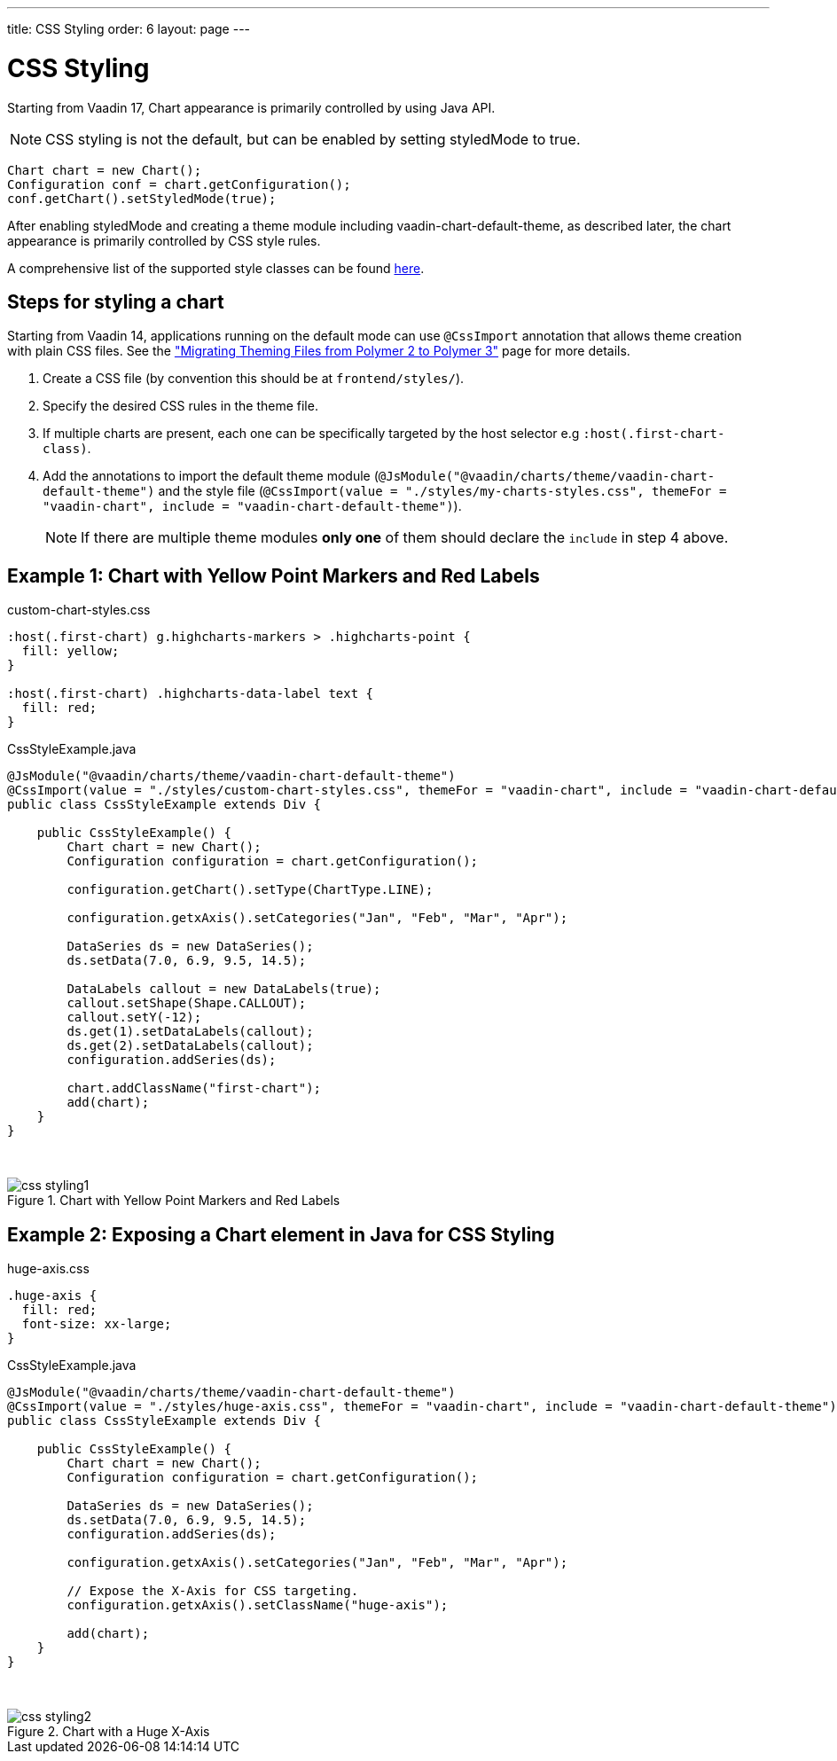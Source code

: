 ---
title: CSS Styling
order: 6
layout: page
---

[[css.styling]]
= CSS Styling

Starting from Vaadin 17, Chart appearance is primarily controlled by using Java API.

NOTE: CSS styling is not the default, but can be enabled by setting [propertyname]#styledMode# to [literal]#++true++#.

[source, java]
----
Chart chart = new Chart();
Configuration conf = chart.getConfiguration();
conf.getChart().setStyledMode(true);
----

After enabling [propertyname]#styledMode# and creating a theme module including [literal]#++vaadin-chart-default-theme++#, as described later, the chart appearance is primarily controlled by CSS style rules.

A comprehensive list of the supported style classes can be found https://www.highcharts.com/docs/chart-design-and-style/style-by-css[here].

[[css.styling.steps]]
== Steps for styling a chart

Starting from Vaadin 14, applications running on the default mode can use `@CssImport` annotation that allows theme creation with plain CSS files. See the <<dummy/../../../flow/theme/migrate-p2-to-p3,"Migrating Theming Files from Polymer 2 to Polymer 3">> page for more details.

1. Create a CSS file (by convention this should be at `frontend/styles/`).
2. Specify the desired CSS rules in the theme file.
3. If multiple charts are present, each one can be specifically targeted by the host selector e.g `:host(.first-chart-class)`.
4. Add the annotations to import the default theme module (`@JsModule("@vaadin/charts/theme/vaadin-chart-default-theme")` and the style file (`@CssImport(value = "./styles/my-charts-styles.css", themeFor = "vaadin-chart", include = "vaadin-chart-default-theme")`).

+
NOTE: If there are multiple theme modules *only one* of them should declare the `include` in step 4 above.

[[css.styling.example1]]
== Example 1: Chart with Yellow Point Markers and Red Labels

custom-chart-styles.css

[source, css]
----
:host(.first-chart) g.highcharts-markers > .highcharts-point {
  fill: yellow;
}

:host(.first-chart) .highcharts-data-label text {
  fill: red;
}
----

CssStyleExample.java

[source, java]
----
@JsModule("@vaadin/charts/theme/vaadin-chart-default-theme")
@CssImport(value = "./styles/custom-chart-styles.css", themeFor = "vaadin-chart", include = "vaadin-chart-default-theme")
public class CssStyleExample extends Div {

    public CssStyleExample() {
        Chart chart = new Chart();
        Configuration configuration = chart.getConfiguration();

        configuration.getChart().setType(ChartType.LINE);

        configuration.getxAxis().setCategories("Jan", "Feb", "Mar", "Apr");

        DataSeries ds = new DataSeries();
        ds.setData(7.0, 6.9, 9.5, 14.5);

        DataLabels callout = new DataLabels(true);
        callout.setShape(Shape.CALLOUT);
        callout.setY(-12);
        ds.get(1).setDataLabels(callout);
        ds.get(2).setDataLabels(callout);
        configuration.addSeries(ds);

        chart.addClassName("first-chart");
        add(chart);
    }
}
----

{nbsp} +
[[figure.css.styling.example1]]
.Chart with Yellow Point Markers and Red Labels
image::img/css-styling1.png[]


[[css.styling.example2]]
== Example 2: Exposing a Chart element in Java for CSS Styling

huge-axis.css

[source, css]
----
.huge-axis {
  fill: red;
  font-size: xx-large;
}
----

CssStyleExample.java

[source, java]
----
@JsModule("@vaadin/charts/theme/vaadin-chart-default-theme")
@CssImport(value = "./styles/huge-axis.css", themeFor = "vaadin-chart", include = "vaadin-chart-default-theme")
public class CssStyleExample extends Div {

    public CssStyleExample() {
        Chart chart = new Chart();
        Configuration configuration = chart.getConfiguration();

        DataSeries ds = new DataSeries();
        ds.setData(7.0, 6.9, 9.5, 14.5);
        configuration.addSeries(ds);

        configuration.getxAxis().setCategories("Jan", "Feb", "Mar", "Apr");

        // Expose the X-Axis for CSS targeting.
        configuration.getxAxis().setClassName("huge-axis");

        add(chart);
    }
}
----

{nbsp} +
[[figure.css.styling.example2]]
.Chart with a Huge X-Axis
image::img/css-styling2.png[]


